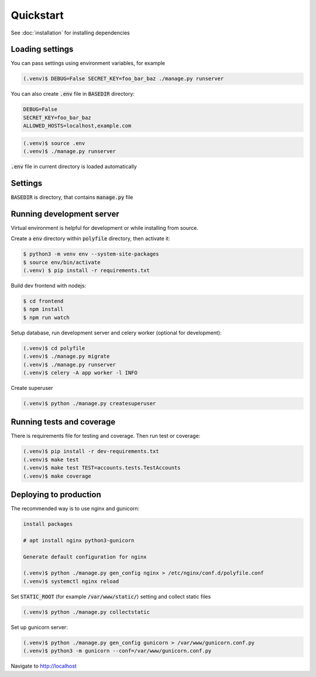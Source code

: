 Quickstart
===========

See :doc:`installation` for installing dependencies


Loading settings
------------------------------

You can pass settings using environment variables, for example

.. code-block:: console

    (.venv)$ DEBUG=False SECRET_KEY=foo_bar_baz ./manage.py runserver


You can also create :code:`.env` file in :code:`BASEDIR` directory:

.. code-block:: text

    DEBUG=False
    SECRET_KEY=foo_bar_baz
    ALLOWED_HOSTS=localhost,example.com

.. code-block:: console

    (.venv)$ source .env
    (.venv)$ ./manage.py runserver


:code:`.env` file in current directory is loaded automatically

.. _settings:

Settings
------------------------------

:code:`BASEDIR` is directory, that contains :code:`manage.py` file

..  confval:: DEBUG
    :type: bool
    :default: True

    Enable debugging tools (debug templates and development server). Never set to True production

..  confval:: SECRET_KEY
    :type: str
    :default: django-insecure

    Set to unique string on production, do not use default value. Keep it secret, do not store in public repositories

..  confval:: ENVFILE
    :type: str
    :default: BASEDIR / .env

    Mostly used in development environment -- the env file to load

..  confval:: ALLOWED_HOSTS
    :type: list
    :default: [localhost]

    List of allowed hosts, set your host for production

..  confval:: INTERNAL_IPS
    :type: list
    :default: [127.0.0.1]

    Internal ips for development (DEBUG_TOOLBAR)

..  confval:: DISABLE_CACHE
    :type: list
    :default: False

    Disable django cache

..  confval:: PASSWORD_RESET_FORM_TIMEOUT
    :type: int
    :default: (3 days)

    When reset password form can be submitted again for user

..  confval:: EMAIL_BACKEND
    :type: str
    :default: :code:`filebased.EmailBackend` if DEBUG else :code:`CeleryEmailBackend`

    Email backend for sending emails. Do not change if not necessary

..  confval:: CELERY_EMAIL_BACKEND
    :type: str
    :default: :code:`filebased.EmailBackend` if DEBUG else :code:`smtp.EmailBackend`

    Email backend for background sending emails. Do not change if not necessary

..  confval:: EMAIL_FILE_PATH
    :type: str
    :default: :code:`/tmp/app-messages`

    Default directory for :code:`filebased.EmailBackend`. Only for development

..  confval:: EMAIL_HOST
    :type: str
    :default: localhost

    The host to use for sending email

..  confval:: EMAIL_HOST_PASSWORD
    :type: str
    :default: :code:`''` (empty string)

    Password to use for the SMTP server

..  confval:: EMAIL_HOST_USER
    :type: str
    :default: :code:`''` (empty string)

    Username to use for the SMTP server

..  confval:: EMAIL_PORT
    :type: int
    :default: 25

    Port to use for the SMTP server

..  confval:: EMAIL_USE_TLS
    :type: bool
    :default: False

    Whether to use a TLS (secure) connection when talking to the SMTP server

..  confval:: EMAIL_USE_SSL
    :type: bool
    :default: False

    Whether to use an implicit TLS (secure) connection when talking to the SMTP server

..  confval:: EMAIL_TIMEOUT
    :type: int
    :default: None

    Specifies a timeout in seconds for blocking operations like the connection attempt

..  confval:: CELERY_BROKER_URL
    :type: str
    :default: redis://localhost/0

    Celery broker url

..  confval:: CELERY_RESULT_BACKEND
    :type: str
    :default: redis://localhost/0

    Celery result backend url

..  confval:: LOGIN_PROTECTION_ENABLED
    :type: bool
    :default: True

    Login protection. Incorrect attempts are logged and user is banned by ip

..  confval:: LOGIN_PROTECTION_FAILURE_LIMIT
    :type: int
    :default: 3

    Number of failed login attempts

..  confval:: DATABASE_URL
    :type: str
    :default: :code:`sqlite:///polyfile/db.sqlite3`

    Database URL

..  confval:: STATIC_URL
    :type: str
    :default: :code:`/static/`

    URL to use when referring to static files located in STATIC_ROOT

..  confval:: STATIC_ROOT
    :type: str
    :default: <cwd> / collected_static

    The absolute path to the directory where :code:`collectstatic` will collect static files for deployment.
    Example: `/var/www/example.com/static/`

..  confval:: ENABLE_DEBUG_TOOLBAR
    :type: bool
    :default: DEBUG

    Enable Debug Toolbar, always enabled in DEBUG mode

..  confval:: GUNICORN_BIND
    :type: str
    :default: unix:/tmp/gunicorn.sock

    Maximum allowed size of the client request body
..  confval:: NGINX_MAX_BODY_SIZE
    :type: str
    :default: 100m

    Maximum allowed size of the client request body

..  confval:: NGINX_PROXY_PASS
    :type: str
    :default: http:// + GUNICORN_BIND

    Protocol and address of a proxied server and an optional URI to which a location should be mapped


Running development server
------------------------------

Virtual environment is helpful for development or while installing from source.

Create a :code:`env` directory within :code:`polyfile` directory, then activate it:

.. code-block:: console

    $ python3 -m venv env --system-site-packages
    $ source env/bin/activate
    (.venv) $ pip install -r requirements.txt


Build dev frontend with nodejs:

.. code-block:: console

    $ cd frontend
    $ npm install
    $ npm run watch


Setup database, run development server and celery worker (optional for development):

.. code-block:: console

    (.venv)$ cd polyfile
    (.venv)$ ./manage.py migrate
    (.venv)$ ./manage.py runserver
    (.venv)$ celery -A app worker -l INFO


Create superuser

.. code-block:: console

    (.venv)$ python ./manage.py createsuperuser


Running tests and coverage
------------------------------

There is requirements file for testing and coverage. Then run test or coverage:

.. code-block:: console

    (.venv)$ pip install -r dev-requirements.txt
    (.venv)$ make test
    (.venv)$ make test TEST=accounts.tests.TestAccounts
    (.venv)$ make coverage


Deploying to production
------------------------------

The recommended way is to use nginx and gunicorn:

.. code-block:: console

    install packages

    # apt install nginx python3-gunicorn

    Generate default configuration for nginx

    (.venv)$ python ./manage.py gen_config nginx > /etc/nginx/conf.d/polyfile.conf
    (.venv)$ systemctl nginx reload


Set :code:`STATIC_ROOT` (for example :code:`/var/www/static/`) setting and collect static files

.. code-block:: console

    (.venv)$ python ./manage.py collectstatic

Set up gunicorn server:

.. code-block:: console

    (.venv)$ python ./manage.py gen_config gunicorn > /var/www/gunicorn.conf.py
    (.venv)$ python3 -m gunicorn --conf=/var/www/gunicorn.conf.py

Navigate to http://localhost
